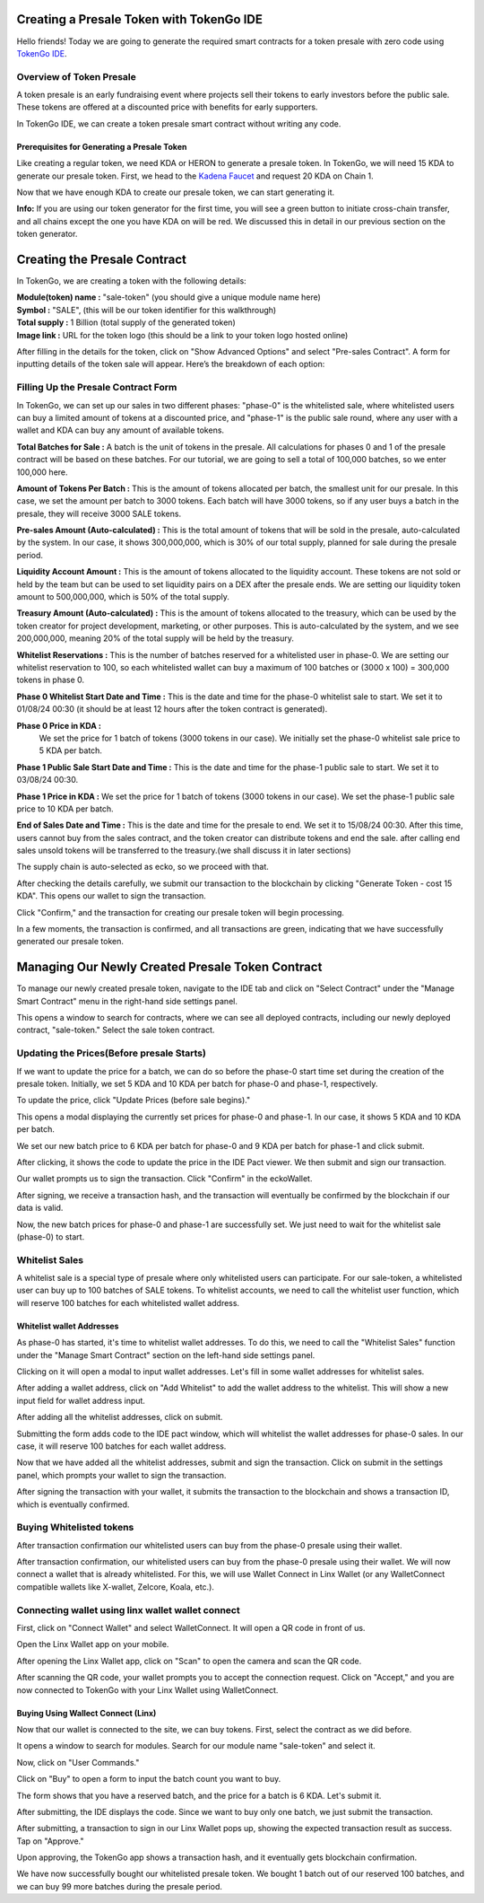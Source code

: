 Creating a Presale Token with TokenGo IDE
=========================================

Hello friends! Today we are going to generate the required smart contracts for a token presale with zero code using `TokenGo IDE <https://tokengo.fun>`_.

Overview of Token Presale
-------------------------
A token presale is an early fundraising event where projects sell their tokens to early investors before the public sale. These tokens are offered at a discounted price with benefits for early supporters.

In TokenGo IDE, we can create a token presale smart contract without writing any code.

Prerequisites for Generating a Presale Token
~~~~~~~~~~~~~~~~~~~~~~~~~~~~~~~~~~~~~~~~~~~~
Like creating a regular token, we need KDA or HERON to generate a presale token. In TokenGo, we will need 15 KDA to generate our presale token. First, we head to the `Kadena Faucet <https://tools.kadena.io/faucet/new>`_ and request 20 KDA on Chain 1.


.. image:: https://kai-docs.nyc3.cdn.digitaloceanspaces.com/ide/presale1.png
   :alt: kda balance
   :align: center

Now that we have enough KDA to create our presale token, we can start generating it.

**Info:** If you are using our token generator for the first time, you will see a green button to initiate cross-chain transfer, and all chains except the one you have KDA on will be red. We discussed this in detail in our previous section on the token generator.

Creating the Presale Contract
=============================

In TokenGo, we are creating a token with the following details:

| **Module(token) name :** "sale-token" (you should give a unique module name here)
| **Symbol :** "SALE", (this will be our token identifier for this walkthrough)
| **Total supply :** 1 Billion (total supply of the generated token)
| **Image link :** URL for the token logo (this should be a link to your token logo hosted online)

.. image:: https://kai-docs.nyc3.cdn.digitaloceanspaces.com/ide/presale2.png
   :alt: Module Details
   :align: center

After filling in the details for the token, click on "Show Advanced Options" and select "Pre-sales Contract". A form for inputting details of the token sale will appear. Here’s the breakdown of each option:

Filling Up the Presale Contract Form
------------------------------------
In TokenGo, we can set up our sales in two different phases: "phase-0" is the whitelisted sale, where whitelisted users can buy a limited amount of tokens at a discounted price, and "phase-1" is the public sale round, where any user with a wallet and KDA can buy any amount of available tokens.

**Total Batches for Sale :**
A batch is the unit of tokens in the presale. All calculations for phases 0 and 1 of the presale contract will be based on these batches. For our tutorial, we are going to sell a total of 100,000 batches, so we enter 100,000 here.

**Amount of Tokens Per Batch :**
This is the amount of tokens allocated per batch, the smallest unit for our presale. In this case, we set the amount per batch to 3000 tokens. Each batch will have 3000 tokens, so if any user buys a batch in the presale, they will receive 3000 SALE tokens.

**Pre-sales Amount (Auto-calculated) :**
This is the total amount of tokens that will be sold in the presale, auto-calculated by the system. In our case, it shows 300,000,000, which is 30% of our total supply, planned for sale during the presale period.

**Liquidity Account Amount :**
This is the amount of tokens allocated to the liquidity account. These tokens are not sold or held by the team but can be used to set liquidity pairs on a DEX after the presale ends. We are setting our liquidity token amount to 500,000,000, which is 50% of the total supply.

**Treasury Amount (Auto-calculated) :**
This is the amount of tokens allocated to the treasury, which can be used by the token creator for project development, marketing, or other purposes. This is auto-calculated by the system, and we see 200,000,000, meaning 20% of the total supply will be held by the treasury.

**Whitelist Reservations :**
This is the number of batches reserved for a whitelisted user in phase-0. We are setting our whitelist reservation to 100, so each whitelisted wallet can buy a maximum of 100 batches or (3000 x 100) = 300,000 tokens in phase 0.

**Phase 0 Whitelist Start Date and Time :**
This is the date and time for the phase-0 whitelist sale to start. We set it to 01/08/24 00:30 (it should be at least 12 hours after the token contract is generated).

**Phase 0 Price in KDA :**
 We set the price for 1 batch of tokens (3000 tokens in our case). We initially set the phase-0 whitelist sale price to 5 KDA per batch.

**Phase 1 Public Sale Start Date and Time :**
This is the date and time for the phase-1 public sale to start. We set it to 03/08/24 00:30.

**Phase 1 Price in KDA :**
We set the price for 1 batch of tokens (3000 tokens in our case). We set the phase-1 public sale price to 10 KDA per batch.

**End of Sales Date and Time :**
This is the date and time for the presale to end. We set it to 15/08/24 00:30. After this time, users cannot buy from the sales contract, and the token creator can distribute tokens and end the sale. after calling end sales unsold tokens will be transferred to the treasury.(we shall discuss it in later sections)

The supply chain is auto-selected as ecko, so we proceed with that.

.. image:: https://kai-docs.nyc3.cdn.digitaloceanspaces.com/ide/presale3.png
   :alt: Sales Details
   :align: center

After checking the details carefully, we submit our transaction to the blockchain by clicking "Generate Token - cost 15 KDA". This opens our wallet to sign the transaction.

.. image:: https://kai-docs.nyc3.cdn.digitaloceanspaces.com/ide/presale4.png
   :alt: Submit Tx
   :align: center

Click "Confirm," and the transaction for creating our presale token will begin processing.

In a few moments, the transaction is confirmed, and all transactions are green, indicating that we have successfully generated our presale token.

.. image:: https://kai-docs.nyc3.cdn.digitaloceanspaces.com/ide/presale5.png
   :alt: Confirmed Tx
   :align: center


Managing Our Newly Created Presale Token Contract
=================================================

To manage our newly created presale token, navigate to the IDE tab and click on "Select Contract" under the "Manage Smart Contract" menu in the right-hand side settings panel.

.. image:: https://kai-docs.nyc3.cdn.digitaloceanspaces.com/ide/presale6.png
   :alt: Select Contract
   :align: center

This opens a window to search for contracts, where we can see all deployed contracts, including our newly deployed contract, "sale-token." Select the sale token contract.

.. image:: https://kai-docs.nyc3.cdn.digitaloceanspaces.com/ide/presale7.png
   :alt: Select sale Contract
   :align: center

Updating the Prices(Before presale Starts)
------------------------------------------
If we want to update the price for a batch, we can do so before the phase-0 start time set during the creation of the presale token. Initially, we set 5 KDA and 10 KDA per batch for phase-0 and phase-1, respectively.

To update the price, click "Update Prices (before sale begins)."

.. image:: https://kai-docs.nyc3.cdn.digitaloceanspaces.com/ide/presale8.png
   :alt: Update Prices
   :align: center

This opens a modal displaying the currently set prices for phase-0 and phase-1. In our case, it shows 5 KDA and 10 KDA per batch.

.. image:: https://kai-docs.nyc3.cdn.digitaloceanspaces.com/ide/presale9.png
   :alt: Current prices
   :align: center

We set our new batch price to 6 KDA per batch for phase-0 and 9 KDA per batch for phase-1 and click submit.

.. image:: https://kai-docs.nyc3.cdn.digitaloceanspaces.com/ide/presale10.png
   :alt: Submit new Prices
   :align: center

After clicking, it shows the code to update the price in the IDE Pact viewer. We then submit and sign our transaction.

.. image:: https://kai-docs.nyc3.cdn.digitaloceanspaces.com/ide/presale11.png
   :alt: Submit new Prices
   :align: center

Our wallet prompts us to sign the transaction. Click "Confirm" in the eckoWallet.

.. image:: https://kai-docs.nyc3.cdn.digitaloceanspaces.com/ide/presale12.png
   :alt: Sign Transaction
   :align: center

After signing, we receive a transaction hash, and the transaction will eventually be confirmed by the blockchain if our data is valid.

.. image:: https://kai-docs.nyc3.cdn.digitaloceanspaces.com/ide/presale13.png
   :alt: Sign Transaction
   :align: center

Now, the new batch prices for phase-0 and phase-1 are successfully set. We just need to wait for the whitelist sale (phase-0) to start.

Whitelist Sales
----------------
A whitelist sale is a special type of presale where only whitelisted users can participate. For our sale-token, a whitelisted user can buy up to 100 batches of SALE tokens. To whitelist accounts, we need to call the whitelist user function, which will reserve 100 batches for each whitelisted wallet address.

Whitelist wallet Addresses
~~~~~~~~~~~~~~~~~~~~~~~~~~
As phase-0 has started, it's time to whitelist wallet addresses. To do this, we need to call the "Whitelist Sales" function under the "Manage Smart Contract" section on the left-hand side settings panel.

.. image:: https://kai-docs.nyc3.cdn.digitaloceanspaces.com/ide/presale14.png
   :alt: WhiteList Sales
   :align: center

Clicking on it will open a modal to input wallet addresses. Let's fill in some wallet addresses for whitelist sales.

.. image:: https://kai-docs.nyc3.cdn.digitaloceanspaces.com/ide/presale15.png
   :alt: WhiteList wallet
   :align: center

After adding a wallet address, click on "Add Whitelist" to add the wallet address to the whitelist. This will show a new input field for wallet address input.

.. image:: https://kai-docs.nyc3.cdn.digitaloceanspaces.com/ide/presale16.png
   :alt: WhiteList addresses
   :align: center

After adding all the whitelist addresses, click on submit.

Submitting the form adds code to the IDE pact window, which will whitelist the wallet addresses for phase-0 sales. In our case, it will reserve 100 batches for each wallet address.

.. image:: https://kai-docs.nyc3.cdn.digitaloceanspaces.com/ide/presale17.png
   :alt: WhiteList Code
   :align: center

Now that we have added all the whitelist addresses, submit and sign the transaction. Click on submit in the settings panel, which prompts your wallet to sign the transaction.

.. image:: https://kai-docs.nyc3.cdn.digitaloceanspaces.com/ide/presale18.png
   :alt: WhiteList Submit
   :align: center

.. image:: https://kai-docs.nyc3.cdn.digitaloceanspaces.com/ide/presale19.png
   :alt: WhiteList Sign
   :align: center

After signing the transaction with your wallet, it submits the transaction to the blockchain and shows a transaction ID, which is eventually confirmed.

.. image:: https://kai-docs.nyc3.cdn.digitaloceanspaces.com/ide/presale20.png
   :alt: Txn Hash
   :align: center

.. image:: https://kai-docs.nyc3.cdn.digitaloceanspaces.com/ide/presale21.png
   :alt: Confirmed Tx
   :align: center


Buying Whitelisted tokens
-------------------------
After transaction confirmation our whitelisted users can buy from the phase-0 presale using their wallet.

After transaction confirmation, our whitelisted users can buy from the phase-0 presale using their wallet. We will now connect a wallet that is already whitelisted. For this, we will use Wallet Connect in Linx Wallet (or any WalletConnect compatible wallets like X-wallet, Zelcore, Koala, etc.).

Connecting wallet using linx wallet wallet connect
--------------------------------------------------
First, click on "Connect Wallet" and select WalletConnect. It will open a QR code in front of us.

.. image:: https://kai-docs.nyc3.cdn.digitaloceanspaces.com/ide/presale22.png
   :alt: Connect Wallet
   :align: center

.. image:: https://kai-docs.nyc3.cdn.digitaloceanspaces.com/ide/presale23.png
   :alt: Wallet Connect
   :align: center

Open the Linx Wallet app on your mobile.

.. image:: https://kai-docs.nyc3.cdn.digitaloceanspaces.com/ide/presale27.png
   :alt: Linx Wallet Mobile
   :align: center

After opening the Linx Wallet app, click on "Scan" to open the camera and scan the QR code.

.. image:: https://kai-docs.nyc3.cdn.digitaloceanspaces.com/ide/presale24.png
   :alt: Scan option
   :align: center

.. image:: https://kai-docs.nyc3.cdn.digitaloceanspaces.com/ide/presale25.png
   :alt: Scan Qr code
   :align: center

After scanning the QR code, your wallet prompts you to accept the connection request. Click on "Accept," and you are now connected to TokenGo with your Linx Wallet using WalletConnect.

.. image:: https://kai-docs.nyc3.cdn.digitaloceanspaces.com/ide/presale26.png
   :alt: Accept Connection request
   :align: center

Buying Using Wallect Connect (Linx)
~~~~~~~~~~~~~~~~~~~~~~~~~~~~~~~~~~~

Now that our wallet is connected to the site, we can buy tokens. First, select the contract as we did before.

.. image:: https://kai-docs.nyc3.cdn.digitaloceanspaces.com/ide/presale28.png
   :alt: select Contract
   :align: center

It opens a window to search for modules. Search for our module name "sale-token" and select it.

.. image:: https://kai-docs.nyc3.cdn.digitaloceanspaces.com/ide/presale29.png
   :alt: search contract
   :align: center

Now, click on "User Commands."

.. image:: https://kai-docs.nyc3.cdn.digitaloceanspaces.com/ide/presale30.png
   :alt: User Commands
   :align: center

Click on "Buy" to open a form to input the batch count you want to buy.

.. image:: https://kai-docs.nyc3.cdn.digitaloceanspaces.com/ide/presale31.png
   :alt: Buy Command
   :align: center

.. image:: https://kai-docs.nyc3.cdn.digitaloceanspaces.com/ide/presale32.png
   :alt: Buy submit
   :align: center

The form shows that you have a reserved batch, and the price for a batch is 6 KDA. Let's submit it.

After submitting, the IDE displays the code. Since we want to buy only one batch, we just submit the transaction.

.. image:: https://kai-docs.nyc3.cdn.digitaloceanspaces.com/ide/presale33.png
   :alt: Buy submit tx
   :align: center

After submitting, a transaction to sign in our Linx Wallet pops up, showing the expected transaction result as success. Tap on "Approve."

.. image:: https://kai-docs.nyc3.cdn.digitaloceanspaces.com/ide/presale34.png
   :alt: Linx Tx Approve
   :align: center

Upon approving, the TokenGo app shows a transaction hash, and it eventually gets blockchain confirmation.

.. image:: https://kai-docs.nyc3.cdn.digitaloceanspaces.com/ide/presale36.png
   :alt: Confirmed Tx
   :align: center

We have now successfully bought our whitelisted presale token. We bought 1 batch out of our reserved 100 batches, and we can buy 99 more batches during the presale period.